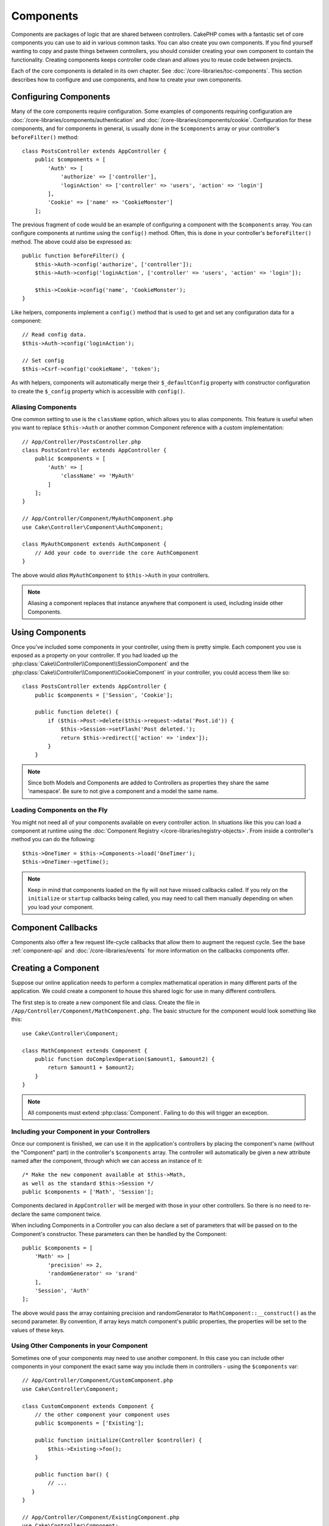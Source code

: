 Components
##########

Components are packages of logic that are shared between controllers.
CakePHP comes with a fantastic set of core components you can use to aid in
various common tasks. You can also create you own components. If you find
yourself wanting to copy and paste things between controllers, you should
consider creating your own component to contain the functionality. Creating
components keeps controller code clean and allows you to reuse code between projects.

Each of the core components is detailed in its own chapter. See :doc:`/core-libraries/toc-components`.
This section describes how to configure and use components, and how to create
your own components.

.. _configuring-components:

Configuring Components
======================

Many of the core components require configuration. Some examples of
components requiring configuration are
:doc:`/core-libraries/components/authentication` and :doc:`/core-libraries/components/cookie`.
Configuration for these components, and for components in general, is usually done in the
``$components`` array or your controller's ``beforeFilter()`` method::

    class PostsController extends AppController {
        public $components = [
            'Auth' => [
                'authorize' => ['controller'],
                'loginAction' => ['controller' => 'users', 'action' => 'login']
            ],
            'Cookie' => ['name' => 'CookieMonster']
        ];

The previous fragment of code would be an example of configuring a component
with the ``$components`` array. You can configure components at runtime using
the ``config()`` method. Often, this is done in your controller's
``beforeFilter()`` method. The above could also be expressed as::

    public function beforeFilter() {
        $this->Auth->config('authorize', ['controller']);
        $this->Auth->config('loginAction', ['controller' => 'users', 'action' => 'login']);

        $this->Cookie->config('name', 'CookieMonster');
    }

Like helpers, components implement a ``config()`` method that is used to get and
set any configuration data for a component::

    // Read config data.
    $this->Auth->config('loginAction');

    // Set config
    $this->Csrf->config('cookieName', 'token');

As with helpers, components will automatically merge their ``$_defaultConfig``
property with constructor configuration to create the ``$_config`` property
which is accessible with ``config()``.

Aliasing Components
-------------------

One common setting to use is the ``className`` option, which allows you to
alias components. This feature is useful when you want to
replace ``$this->Auth`` or another common Component reference with a custom
implementation::

    // App/Controller/PostsController.php
    class PostsController extends AppController {
        public $components = [
            'Auth' => [
                'className' => 'MyAuth'
            ]
        ];
    }

    // App/Controller/Component/MyAuthComponent.php
    use Cake\Controller\Component\AuthComponent;

    class MyAuthComponent extends AuthComponent {
        // Add your code to override the core AuthComponent
    }

The above would *alias* ``MyAuthComponent`` to ``$this->Auth`` in your
controllers.

.. note::

    Aliasing a component replaces that instance anywhere that component is used,
    including inside other Components.

Using Components
================

Once you've included some components in your controller, using them is pretty
simple. Each component you use is exposed as a property on your controller. If
you had loaded up the :php:class:`Cake\\Controller\\Component\\SessionComponent`
and the :php:class:`Cake\\Controller\\Component\\CookieComponent` in your
controller, you could access them like so::

    class PostsController extends AppController {
        public $components = ['Session', 'Cookie'];

        public function delete() {
            if ($this->Post->delete($this->request->data('Post.id')) {
                $this->Session->setFlash('Post deleted.');
                return $this->redirect(['action' => 'index']);
            }
        }

.. note::

    Since both Models and Components are added to Controllers as
    properties they share the same 'namespace'. Be sure to not give a
    component and a model the same name.

Loading Components on the Fly
-----------------------------

You might not need all of your components available on every controller
action. In situations like this you can load a component at runtime using the
:doc:`Component Registry </core-libraries/registry-objects>`. From inside a
controller's method you can do the following::

    $this->OneTimer = $this->Components->load('OneTimer');
    $this->OneTimer->getTime();

.. note::

    Keep in mind that components loaded on the fly will not have missed
    callbacks called. If you rely on the ``initialize`` or ``startup`` callbacks
    being called, you may need to call them manually depending on when you load
    your component.

Component Callbacks
===================

Components also offer a few request life-cycle callbacks that allow them to
augment the request cycle. See the base :ref:`component-api` and
:doc:`/core-libraries/events` for more information on the callbacks components
offer.

.. _creating-a-component:

Creating a Component
====================

Suppose our online application needs to perform a complex
mathematical operation in many different parts of the application.
We could create a component to house this shared logic for use in
many different controllers.

The first step is to create a new component file and class. Create
the file in ``/App/Controller/Component/MathComponent.php``. The basic
structure for the component would look something like this::

    use Cake\Controller\Component;

    class MathComponent extends Component {
        public function doComplexOperation($amount1, $amount2) {
            return $amount1 + $amount2;
        }
    }

.. note::

    All components must extend :php:class:`Component`. Failing to do this
    will trigger an exception.

Including your Component in your Controllers
--------------------------------------------

Once our component is finished, we can use it in the application's
controllers by placing the component's name (without the "Component"
part) in the controller's ``$components`` array. The controller will
automatically be given a new attribute named after the component,
through which we can access an instance of it::

    /* Make the new component available at $this->Math,
    as well as the standard $this->Session */
    public $components = ['Math', 'Session'];

Components declared in ``AppController`` will be merged with those
in your other controllers. So there is no need to re-declare the
same component twice.

When including Components in a Controller you can also declare a
set of parameters that will be passed on to the Component's
constructor. These parameters can then be handled by
the Component::

    public $components = [
        'Math' => [
            'precision' => 2,
            'randomGenerator' => 'srand'
        ],
        'Session', 'Auth'
    ];

The above would pass the array containing precision and
randomGenerator to ``MathComponent::__construct()`` as the
second parameter. By convention, if array keys match component's public
properties, the properties will be set to the values of these keys.


Using Other Components in your Component
----------------------------------------

Sometimes one of your components may need to use another component.
In this case you can include other components in your component the exact same
way you include them in controllers - using the ``$components`` var::

    // App/Controller/Component/CustomComponent.php
    use Cake\Controller\Component;

    class CustomComponent extends Component {
        // the other component your component uses
        public $components = ['Existing'];

        public function initialize(Controller $controller) {
            $this->Existing->foo();
        }

        public function bar() {
            // ...
       }
    }

    // App/Controller/Component/ExistingComponent.php
    use Cake\Controller\Component;

    class ExistingComponent extends Component {

        public function foo() {
            // ...
        }
    }

.. note::
    In contrast to a component included in a controller
    no callbacks will be triggered on a component's component.

.. _component-api:

Component API
=============

.. php:class:: Component

    The base Component class offers a few methods for lazily loading other
    Components through :php:class:`Cake\\Controller\\ComponentRegistry` as well
    as dealing with common handling of settings. It also provides prototypes
    for all the component callbacks.

.. php:method:: __construct(ComponentRegistry $registry, $config = [])

    Constructor for the base component class. All ``$config`` that
    are also public properties will have their values changed to the
    matching value in ``$config``.

Callbacks
---------

.. php:method:: initialize(Event $event, Controller $controller)

    Is called before the controller's
    beforeFilter method.

.. php:method:: startup(Event $event, Controller $controller)

    Is called after the controller's beforeFilter
    method but before the controller executes the current action
    handler.

.. php:method:: beforeRender(Event $event, Controller $controller)

    Is called after the controller executes the requested action's logic,
    but before the controller's renders views and layout.

.. php:method:: shutdown(Event $event, Controller $controller)

    Is called before output is sent to the browser.

.. php:method:: beforeRedirect(Event $event, Controller $controller, $url, $response)

    Is invoked when the controller's redirect
    method is called but before any further action. If this method
    returns false the controller will not continue on to redirect the
    request. The $url, and $response paramaters allow you to inspect and modify
    the location or any other headers in the response.

.. meta::
    :title lang=en: Components
    :keywords lang=en: array controller,core libraries,authentication request,array name,access control lists,public components,controller code,core components,cookiemonster,login cookie,configuration settings,functionality,logic,sessions,cakephp,doc
